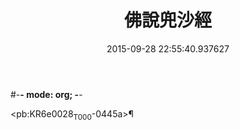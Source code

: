 #-*- mode: org; -*-
#+DATE: 2015-09-28 22:55:40.937627
#+TITLE: 佛說兜沙經
#+PROPERTY: CBETA_ID T10n0280
#+PROPERTY: ID KR6e0028
#+PROPERTY: SOURCE Taisho Tripitaka Vol. 10, No. 280
#+PROPERTY: VOL 10
#+PROPERTY: BASEEDITION T
#+PROPERTY: WITNESS CBETA

<pb:KR6e0028_T_000-0445a>¶


